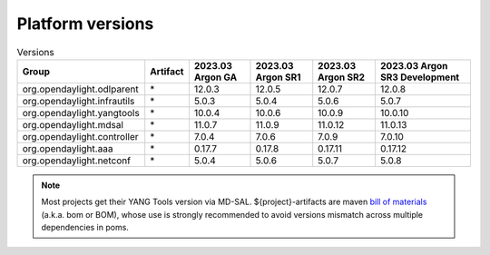 .. _platform-versions:

Platform versions
=================

.. list-table:: Versions
   :widths: auto
   :header-rows: 1

   * - Group
     - Artifact
     - 2023.03 Argon GA
     - 2023.03 Argon SR1
     - 2023.03 Argon SR2
     - 2023.03 Argon SR3 Development

   * - org.opendaylight.odlparent
     - \*
     - 12.0.3
     - 12.0.5
     - 12.0.7
     - 12.0.8

   * - org.opendaylight.infrautils
     - \*
     - 5.0.3
     - 5.0.4
     - 5.0.6
     - 5.0.7

   * - org.opendaylight.yangtools
     - \*
     - 10.0.4
     - 10.0.6
     - 10.0.9
     - 10.0.10

   * - org.opendaylight.mdsal
     - \*
     - 11.0.7
     - 11.0.9
     - 11.0.12
     - 11.0.13

   * - org.opendaylight.controller
     - \*
     - 7.0.4
     - 7.0.6
     - 7.0.9
     - 7.0.10

   * - org.opendaylight.aaa
     - \*
     - 0.17.7
     - 0.17.8
     - 0.17.11
     - 0.17.12

   * - org.opendaylight.netconf
     - \*
     - 5.0.4
     - 5.0.6
     - 5.0.7
     - 5.0.8

.. note:: Most projects get their YANG Tools version via MD-SAL.
  ${project}-artifacts are maven `bill of materials <https://howtodoinjava.com/maven/maven-bom-bill-of-materials-dependency/>`__
  (a.k.a. bom or BOM), whose use is strongly recommended to avoid versions
  mismatch across multiple dependencies in poms.


